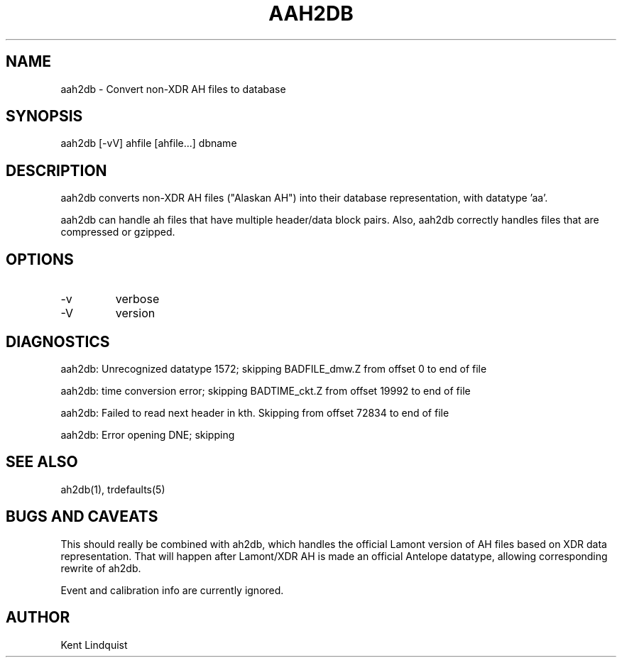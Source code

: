 .TH AAH2DB 1 
.SH NAME
aah2db \- Convert non-XDR AH files to database
.SH SYNOPSIS
.nf
aah2db [-vV] ahfile [ahfile...] dbname
.fi
.SH DESCRIPTION
aah2db converts non-XDR AH files ("Alaskan AH") into their database representation, with datatype 'aa'. 

aah2db can handle ah files that have multiple header/data block pairs. Also, aah2db correctly handles files that are compressed or gzipped. 
.SH OPTIONS
.IP -v 
verbose
.IP -V 
version
.SH DIAGNOSTICS
aah2db: Unrecognized datatype 1572; skipping BADFILE_dmw.Z from offset 0 to end of file

aah2db: time conversion error; skipping BADTIME_ckt.Z from offset 19992 to end of file

aah2db: Failed to read next header in kth. Skipping from offset 72834 to end of file

aah2db: Error opening DNE; skipping
.SH "SEE ALSO"
.nf
ah2db(1), trdefaults(5)
.fi
.SH "BUGS AND CAVEATS"
This should really be combined with ah2db, which handles the 
official Lamont version of AH files based on XDR data representation. 
That will happen after Lamont/XDR AH is made an official Antelope 
datatype, allowing corresponding rewrite of ah2db. 

Event and calibration info are currently ignored. 
.SH AUTHOR
Kent Lindquist
